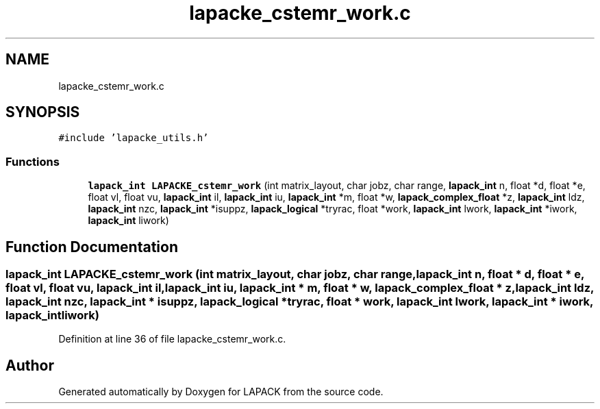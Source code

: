 .TH "lapacke_cstemr_work.c" 3 "Tue Nov 14 2017" "Version 3.8.0" "LAPACK" \" -*- nroff -*-
.ad l
.nh
.SH NAME
lapacke_cstemr_work.c
.SH SYNOPSIS
.br
.PP
\fC#include 'lapacke_utils\&.h'\fP
.br

.SS "Functions"

.in +1c
.ti -1c
.RI "\fBlapack_int\fP \fBLAPACKE_cstemr_work\fP (int matrix_layout, char jobz, char range, \fBlapack_int\fP n, float *d, float *e, float vl, float vu, \fBlapack_int\fP il, \fBlapack_int\fP iu, \fBlapack_int\fP *m, float *w, \fBlapack_complex_float\fP *z, \fBlapack_int\fP ldz, \fBlapack_int\fP nzc, \fBlapack_int\fP *isuppz, \fBlapack_logical\fP *tryrac, float *work, \fBlapack_int\fP lwork, \fBlapack_int\fP *iwork, \fBlapack_int\fP liwork)"
.br
.in -1c
.SH "Function Documentation"
.PP 
.SS "\fBlapack_int\fP LAPACKE_cstemr_work (int matrix_layout, char jobz, char range, \fBlapack_int\fP n, float * d, float * e, float vl, float vu, \fBlapack_int\fP il, \fBlapack_int\fP iu, \fBlapack_int\fP * m, float * w, \fBlapack_complex_float\fP * z, \fBlapack_int\fP ldz, \fBlapack_int\fP nzc, \fBlapack_int\fP * isuppz, \fBlapack_logical\fP * tryrac, float * work, \fBlapack_int\fP lwork, \fBlapack_int\fP * iwork, \fBlapack_int\fP liwork)"

.PP
Definition at line 36 of file lapacke_cstemr_work\&.c\&.
.SH "Author"
.PP 
Generated automatically by Doxygen for LAPACK from the source code\&.
